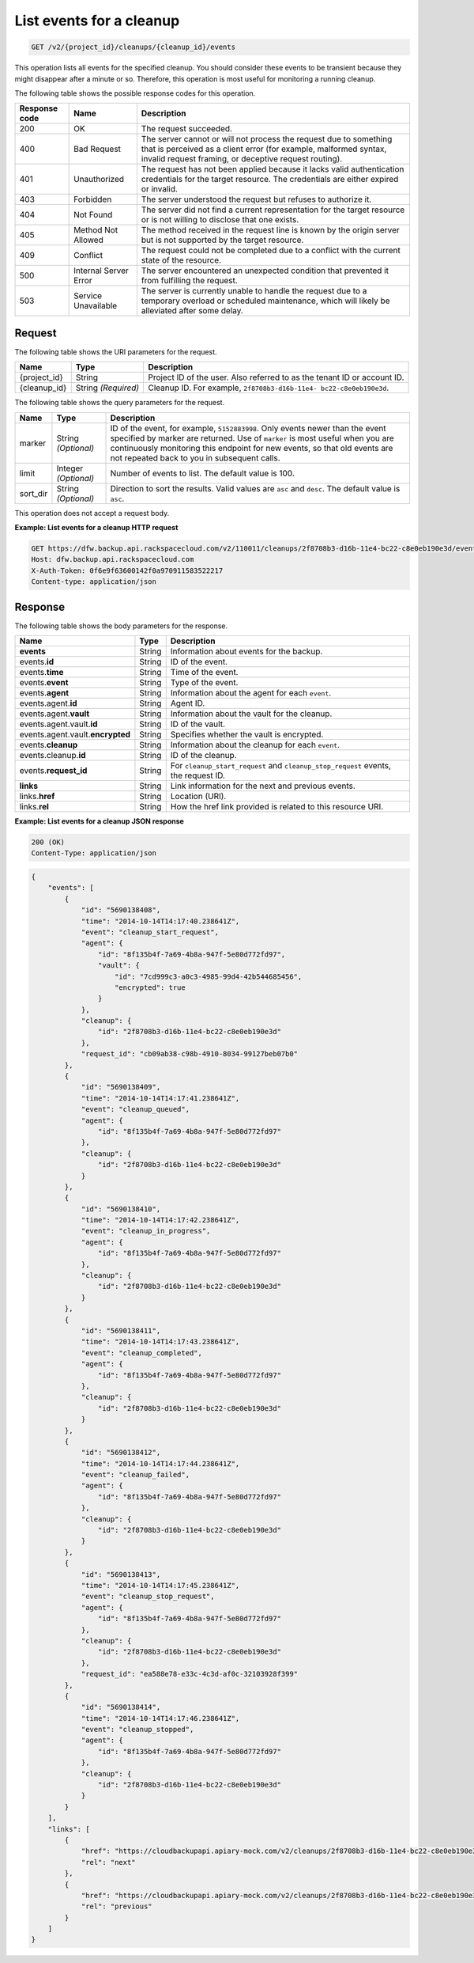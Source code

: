
.. _get-list-events-for-a-cleanup:

List events for a cleanup
^^^^^^^^^^^^^^^^^^^^^^^^^^^^^^^^^^^^^^^^^^^^^^^^^^^^^^^^^^^^^^^^^^^^^^^^^^^^^^^^

.. code::

    GET /v2/{project_id}/cleanups/{cleanup_id}/events

This operation lists all events for the specified cleanup. You should consider these events to 
be transient because they might disappear after a minute or so. Therefore, this operation is most 
useful for monitoring a running cleanup. 



The following table shows the possible response codes for this operation.


+---------------+-----------------+-----------------------------------------------------------+
|Response code  |Name             |Description                                                |
+===============+=================+===========================================================+
|200            | OK              | The request succeeded.                                    |
+---------------+-----------------+-----------------------------------------------------------+
|400            | Bad Request     | The server cannot or will not process the request         |
|               |                 | due to something that is perceived as a client error      |
|               |                 | (for example, malformed syntax, invalid request framing,  |
|               |                 | or deceptive request routing).                            |
+---------------+-----------------+-----------------------------------------------------------+
|401            | Unauthorized    | The request has not been applied because it lacks         |
|               |                 | valid authentication credentials for the target           |
|               |                 | resource. The credentials are either expired or invalid.  |
+---------------+-----------------+-----------------------------------------------------------+
|403            | Forbidden       | The server understood the request but refuses             |
|               |                 | to authorize it.                                          |
+---------------+-----------------+-----------------------------------------------------------+
|404            | Not Found       | The server did not find a current representation          |
|               |                 | for the target resource or is not willing to              |
|               |                 | disclose that one exists.                                 |
+---------------+-----------------+-----------------------------------------------------------+
|405            | Method Not      | The method received in the request line is                |
|               | Allowed         | known by the origin server but is not supported by        |
|               |                 | the target resource.                                      |
+---------------+-----------------+-----------------------------------------------------------+
|409            | Conflict        | The request could not be completed due to a conflict with |
|               |                 | the current state of the resource.                        |
+---------------+-----------------+-----------------------------------------------------------+
|500            | Internal Server | The server encountered an unexpected condition            |
|               | Error           | that prevented it from fulfilling the request.            |
+---------------+-----------------+-----------------------------------------------------------+
|503            | Service         | The server is currently unable to handle the request      |
|               | Unavailable     | due to a temporary overload or scheduled maintenance,     |
|               |                 | which will likely be alleviated after some delay.         |
+---------------+-----------------+-----------------------------------------------------------+


Request
""""""""""""""""




The following table shows the URI parameters for the request.

+--------------------------+-------------------------+-------------------------+
|Name                      |Type                     |Description              |
+==========================+=========================+=========================+
|{project_id}              |String                   |Project ID of the user.  |
|                          |                         |Also referred to as the  |
|                          |                         |tenant ID or account ID. |
+--------------------------+-------------------------+-------------------------+
|{cleanup_id}              |String *(Required)*      |Cleanup ID. For example, |
|                          |                         |``2f8708b3-d16b-11e4-    |
|                          |                         |bc22-c8e0eb190e3d``.     |
+--------------------------+-------------------------+-------------------------+



The following table shows the query parameters for the request.

+--------------------------+-------------------------+-------------------------+
|Name                      |Type                     |Description              |
+==========================+=========================+=========================+
|marker                    |String *(Optional)*      |ID of the event, for     |
|                          |                         |example, ``5152883998``. |
|                          |                         |Only events newer than   |
|                          |                         |the event specified by   |
|                          |                         |marker are returned. Use |
|                          |                         |of ``marker`` is most    |
|                          |                         |useful when you are      |
|                          |                         |continuously monitoring  |
|                          |                         |this endpoint for new    |
|                          |                         |events, so that old      |
|                          |                         |events are not repeated  |
|                          |                         |back to you in           |
|                          |                         |subsequent calls.        |
+--------------------------+-------------------------+-------------------------+
|limit                     |Integer *(Optional)*     |Number of events to      |
|                          |                         |list. The default value  |
|                          |                         |is 100.                  |
+--------------------------+-------------------------+-------------------------+
|sort_dir                  |String *(Optional)*      |Direction to sort the    |
|                          |                         |results. Valid values    |
|                          |                         |are ``asc`` and          |
|                          |                         |``desc``. The default    |
|                          |                         |value is ``asc``.        |
+--------------------------+-------------------------+-------------------------+




This operation does not accept a request body.




**Example: List events for a cleanup HTTP request**


.. code::

   GET https://dfw.backup.api.rackspacecloud.com/v2/110011/cleanups/2f8708b3-d16b-11e4-bc22-c8e0eb190e3d/events?marker=5152883998&limit=100&sort_dir=desc HTTP/1.1
   Host: dfw.backup.api.rackspacecloud.com
   X-Auth-Token: 0f6e9f63600142f0a970911583522217
   Content-type: application/json





Response
""""""""""""""""





The following table shows the body parameters for the response.

+-------------------------+------------------------+---------------------------+
|Name                     |Type                    |Description                |
+=========================+========================+===========================+
|\ **events**             |String                  |Information about events   |
|                         |                        |for the backup.            |
+-------------------------+------------------------+---------------------------+
|events.\ **id**          |String                  |ID of the event.           |
+-------------------------+------------------------+---------------------------+
|events.\ **time**        |String                  |Time of the event.         |
+-------------------------+------------------------+---------------------------+
|events.\ **event**       |String                  |Type of the event.         |
+-------------------------+------------------------+---------------------------+
|events.\ **agent**       |String                  |Information about the      |
|                         |                        |agent for each ``event``.  |
+-------------------------+------------------------+---------------------------+
|events.agent.\ **id**    |String                  |Agent ID.                  |
+-------------------------+------------------------+---------------------------+
|events.agent.\ **vault** |String                  |Information about the      |
|                         |                        |vault for the cleanup.     |
+-------------------------+------------------------+---------------------------+
|events.agent.vault.\     |String                  |ID of the vault.           |
|**id**                   |                        |                           |
+-------------------------+------------------------+---------------------------+
|events.agent.vault.\     |String                  |Specifies whether the      |
|**encrypted**            |                        |vault is encrypted.        |
+-------------------------+------------------------+---------------------------+
|events.\ **cleanup**     |String                  |Information about the      |
|                         |                        |cleanup for each ``event``.|
+-------------------------+------------------------+---------------------------+
|events.cleanup.\ **id**  |String                  |ID of the cleanup.         |
+-------------------------+------------------------+---------------------------+
|events.\ **request_id**  |String                  |For                        |
|                         |                        |``cleanup_start_request``  |
|                         |                        |and                        |
|                         |                        |``cleanup_stop_request``   |
|                         |                        |events, the request ID.    |
+-------------------------+------------------------+---------------------------+
|\ **links**              |String                  |Link information for the   |
|                         |                        |next and previous events.  |
+-------------------------+------------------------+---------------------------+
|links.\ **href**         |String                  |Location (URI).            |
+-------------------------+------------------------+---------------------------+
|links.\ **rel**          |String                  |How the href link provided |
|                         |                        |is related to this         |
|                         |                        |resource URI.              |
+-------------------------+------------------------+---------------------------+







**Example: List events for a cleanup JSON response**


.. code::

   200 (OK)
   Content-Type: application/json


.. code::

   {
       "events": [
           {
               "id": "5690138408",
               "time": "2014-10-14T14:17:40.238641Z",
               "event": "cleanup_start_request",
               "agent": {
                   "id": "8f135b4f-7a69-4b8a-947f-5e80d772fd97",
                   "vault": {
                       "id": "7cd999c3-a0c3-4985-99d4-42b544685456",
                       "encrypted": true
                   }
               },
               "cleanup": {
                   "id": "2f8708b3-d16b-11e4-bc22-c8e0eb190e3d"
               },
               "request_id": "cb09ab38-c98b-4910-8034-99127beb07b0"
           },
           {
               "id": "5690138409",
               "time": "2014-10-14T14:17:41.238641Z",
               "event": "cleanup_queued",
               "agent": {
                   "id": "8f135b4f-7a69-4b8a-947f-5e80d772fd97"
               },
               "cleanup": {
                   "id": "2f8708b3-d16b-11e4-bc22-c8e0eb190e3d"
               }
           },
           {
               "id": "5690138410",
               "time": "2014-10-14T14:17:42.238641Z",
               "event": "cleanup_in_progress",
               "agent": {
                   "id": "8f135b4f-7a69-4b8a-947f-5e80d772fd97"
               },
               "cleanup": {
                   "id": "2f8708b3-d16b-11e4-bc22-c8e0eb190e3d"
               }
           },
           {
               "id": "5690138411",
               "time": "2014-10-14T14:17:43.238641Z",
               "event": "cleanup_completed",
               "agent": {
                   "id": "8f135b4f-7a69-4b8a-947f-5e80d772fd97"
               },
               "cleanup": {
                   "id": "2f8708b3-d16b-11e4-bc22-c8e0eb190e3d"
               }
           },
           {
               "id": "5690138412",
               "time": "2014-10-14T14:17:44.238641Z",
               "event": "cleanup_failed",
               "agent": {
                   "id": "8f135b4f-7a69-4b8a-947f-5e80d772fd97"
               },
               "cleanup": {
                   "id": "2f8708b3-d16b-11e4-bc22-c8e0eb190e3d"
               }
           },
           {
               "id": "5690138413",
               "time": "2014-10-14T14:17:45.238641Z",
               "event": "cleanup_stop_request",
               "agent": {
                   "id": "8f135b4f-7a69-4b8a-947f-5e80d772fd97"
               },
               "cleanup": {
                   "id": "2f8708b3-d16b-11e4-bc22-c8e0eb190e3d"
               },
               "request_id": "ea588e78-e33c-4c3d-af0c-32103928f399"
           },
           {
               "id": "5690138414",
               "time": "2014-10-14T14:17:46.238641Z",
               "event": "cleanup_stopped",
               "agent": {
                   "id": "8f135b4f-7a69-4b8a-947f-5e80d772fd97"
               },
               "cleanup": {
                   "id": "2f8708b3-d16b-11e4-bc22-c8e0eb190e3d"
               }
           }
       ],
       "links": [
           {
               "href": "https://cloudbackupapi.apiary-mock.com/v2/cleanups/2f8708b3-d16b-11e4-bc22-c8e0eb190e3d/events?marker=5690138414",
               "rel": "next"
           },
           {
               "href": "https://cloudbackupapi.apiary-mock.com/v2/cleanups/2f8708b3-d16b-11e4-bc22-c8e0eb190e3d/events?marker=5690138408&sort_dir=desc",
               "rel": "previous"
           }
       ]
   }




